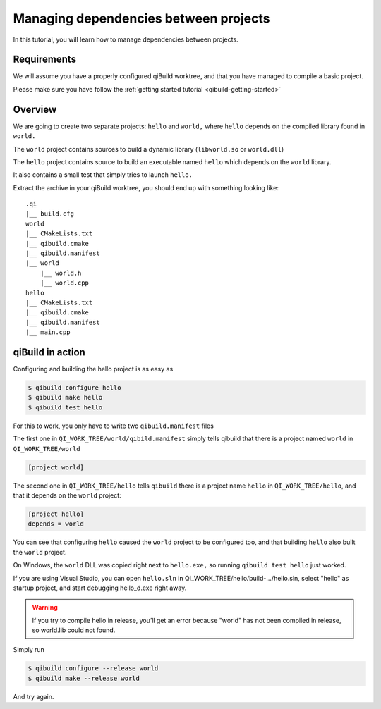 .. _qibuild-managing-deps:

Managing dependencies between projects
======================================

In this tutorial, you will learn how to manage dependencies between projects.

Requirements
------------

We will assume you have a properly configured qiBuild
worktree, and that you have managed to compile a basic project.

Please make sure you have follow the :ref:`getting started tutorial <qibuild-getting-started>`

Overview
--------

We are going to create two separate projects: ``hello`` and ``world,`` where ``hello``
depends on the compiled library found in ``world.``

The ``world`` project contains sources to build a dynamic library (``libworld.so`` or
``world.dll``)

The ``hello`` project contains source to build an executable named ``hello`` which
depends on the ``world`` library.

It also contains a small test that simply tries to launch ``hello.``

.. FIXME!
   The sources of this example can be found ...

Extract the archive in your qiBuild worktree, you should end up with something
looking like::

  .qi
  |__ build.cfg
  world
  |__ CMakeLists.txt
  |__ qibuild.cmake
  |__ qibuild.manifest
  |__ world
      |__ world.h
      |__ world.cpp
  hello
  |__ CMakeLists.txt
  |__ qibuild.cmake
  |__ qibuild.manifest
  |__ main.cpp



qiBuild in action
------------------

Configuring and building the hello project is as easy as

.. code-block:: console

  $ qibuild configure hello
  $ qibuild make hello
  $ qibuild test hello


For this to work, you only have to write two ``qibuild.manifest`` files

The first one in ``QI_WORK_TREE/world/qibild.manifest`` simply tells
qibuild that there is a project named ``world`` in
``QI_WORK_TREE/world``

.. code-block:: ini

   [project world]


The second one in ``QI_WORK_TREE/hello`` tells ``qibuild``
there is a project name ``hello`` in ``QI_WORK_TREE/hello``,
and that it depends on the ``world`` project:

.. code-block:: ini

   [project hello]
   depends = world

You can see that configuring ``hello`` caused the ``world`` project to be configured
too, and that building ``hello`` also built the ``world`` project.

On Windows, the ``world`` DLL was copied right next to ``hello.exe,`` so running
``qibuild test hello`` just worked.

If you are using Visual Studio, you can open ``hello.sln`` in
QI_WORK_TREE/hello/build-.../hello.sln, select "hello" as startup project, and
start debugging hello_d.exe right away.

.. warning:: If you try to compile hello in release, you’ll get an
  error because "world" has not been compiled in release, so world.lib could
  not found.

Simply run

.. code-block:: console

  $ qibuild configure --release world
  $ qibuild make --release world

And try again.
